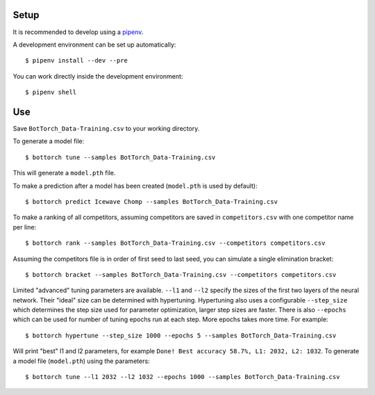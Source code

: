 Setup
-----

It is recommended to develop using a `pipenv <https://pipenv.pypa.io/en/latest/>`_.

A development environment can be set up automatically::

  $ pipenv install --dev --pre

You can work directly inside the development environment::

  $ pipenv shell

Use
---

Save ``BotTorch_Data-Training.csv`` to your working directory.

To generate a model file::

  $ bottorch tune --samples BotTorch_Data-Training.csv

This will generate a ``model.pth`` file.

To make a prediction after a model has been created (``model.pth`` is used by default)::

  $ bottorch predict Icewave Chomp --samples BotTorch_Data-Training.csv

To make a ranking of all competitors, assuming competitors are saved in ``competitors.csv`` with one competitor name per line::

  $ bottorch rank --samples BotTorch_Data-Training.csv --competitors competitors.csv

Assuming the competitors file is in order of first seed to last seed, you can simulate a single elimination bracket::

  $ bottorch bracket --samples BotTorch_Data-Training.csv --competitors competitors.csv

Limited "advanced" tuning parameters are available. ``--l1`` and ``--l2`` specify the sizes of the first two layers of the neural network. Their "ideal" size can be determined with hypertuning. Hypertuning also uses a configurable ``--step_size`` which determines the step size used for parameter optimization, larger step sizes are faster. There is also ``--epochs`` which can be used for number of tuning epochs run at each step. More epochs takes more time. For example::

  $ bottorch hypertune --step_size 1000 --epochs 5 --samples BotTorch_Data-Training.csv

Will print "best" l1 and l2 parameters, for example ``Done! Best accuracy 58.7%, L1: 2032, L2: 1032``. To generate a model file (``model.pth``) using the parameters::

  $ bottorch tune --l1 2032 --l2 1032 --epochs 1000 --samples BotTorch_Data-Training.csv
